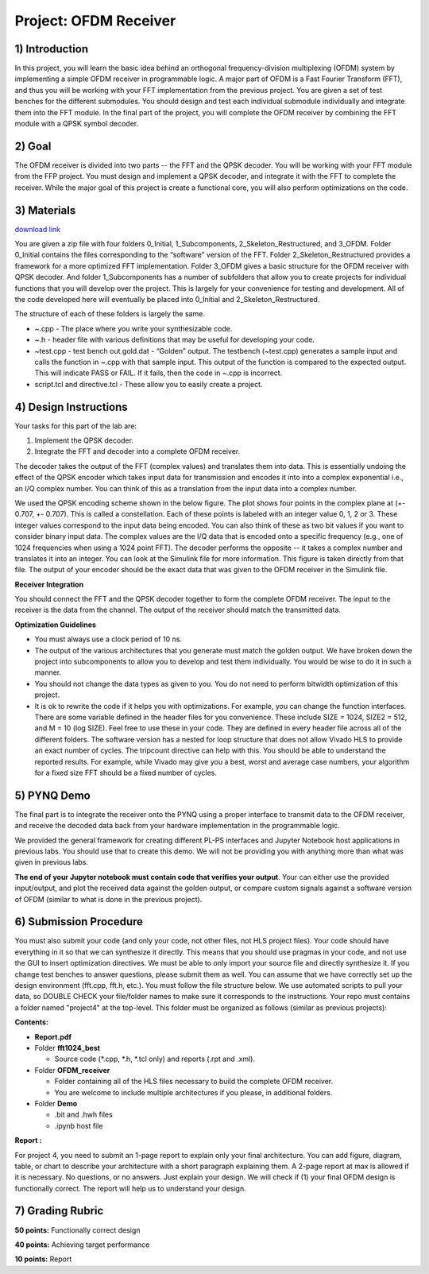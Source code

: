 .. OFDM_Receiver documentation master file, created by
   sphinx-quickstart on Sat Mar 23 13:02:50 2019.
   You can adapt this file completely to your liking, but it should at least
   contain the root `toctree` directive.

Project: OFDM Receiver
==============================

1) Introduction
---------------

In this project, you will learn the basic idea behind an orthogonal frequency-division multiplexing (OFDM) system by implementing a simple OFDM receiver in programmable logic. A major part of OFDM is a Fast Fourier Transform (FFT), and thus you will be working with your FFT implementation from the previous project. You are given a set of test benches for the different submodules. You should design and test each individual submodule individually and integrate them into the FFT module. In the final part of the project, you will complete the OFDM receiver by combining the FFT module with a QPSK symbol decoder.

2) Goal
------

The OFDM receiver is divided into two parts -- the FFT and the QPSK decoder. You will be working with your FFT module from the FFP project. You must design and implement a QPSK decoder, and integrate it with the FFT to complete the receiver. While the major goal of this project is create a functional core, you will also perform optimizations on the code. 

3) Materials
-----------

`download link <https://github.com/KastnerRG/pp4fpgas/blob/master/labs/project4.zip?raw=true>`_

You are given a zip file with four folders 0_Initial, 1_Subcomponents, 2_Skeleton_Restructured, and 3_OFDM. Folder 0_Initial contains the files corresponding to the “software” version of the FFT. Folder 2_Skeleton_Restructured provides a framework for a more optimized FFT implementation. Folder 3_OFDM gives a basic structure for the OFDM receiver with QPSK decoder. And folder 1_Subcomponents has a number of subfolders that allow you to create projects for individual functions that you will develop over the project. This is largely for your convenience for testing and development. All of the code developed here will eventually be placed into 0_Initial and 2_Skeleton_Restructured.

The structure of each of these folders is largely the same.

* ~.cpp - The place where you write your synthesizable code.

* ~.h - header file with various definitions that may be useful for developing your code.

* ~test.cpp - test bench out.gold.dat - “Golden” output. The testbench (~test.cpp) generates a sample input and calls the function in ~.cpp with that sample input. This output of the function is compared to the expected output. This will indicate PASS or FAIL. If it fails, then the code in ~.cpp is incorrect.

* script.tcl and directive.tcl - These allow you to easily create a project.

4) Design Instructions
----------------------

Your tasks for this part of the lab are:

1. Implement the QPSK decoder.

2. Integrate the FFT and decoder into a complete OFDM receiver.

The decoder takes the output of the FFT (complex values) and translates them into data. This is essentially undoing the effect of the QPSK encoder which takes input data for transmission and encodes it into into a complex exponential i.e., an I/Q complex number. You can think of this as a translation from the input data into a complex number.

We used the QPSK encoding scheme shown in the below figure. The plot shows four points in the complex plane at (+- 0.707, +- 0.707). This is called a constellation. Each of these points is labeled with an integer value 0, 1, 2 or 3. These integer values correspond to the input data being encoded. You can also think of these as two bit values if you want to consider binary input data. The complex values are the I/Q data that is encoded onto a specific frequency (e.g., one of 1024 frequencies when using a 1024 point FFT). The decoder performs the opposite -- it takes a complex number and translates it into an integer. You can look at the Simulink file for more information. This figure is taken directly from that file. The output of your encoder should be the exact data that was given to the OFDM receiver in the Simulink file.

.. image :: https://github.com/KastnerRG/pp4fpgas/raw/master/labs/images/project4_3.png

**Receiver Integration**

You should connect the FFT and the QPSK decoder together to form the complete OFDM receiver. The input to the receiver is the data from the channel. The output of the receiver should match the transmitted data.

**Optimization Guidelines**

* You must always use a clock period of 10 ns.

* The output of the various architectures that you generate must match the golden output. We have broken down the project into subcomponents to allow you to develop and test them individually. You would be wise to do it in such a manner.

* You should not change the data types as given to you. You do not need to perform bitwidth optimization of this project.

* It is ok to rewrite the code if it helps you with optimizations. For example, you can change the function interfaces. There are some variable defined in the header files for you convenience. These include SIZE = 1024, SIZE2 = 512, and M = 10 (log SIZE). Feel free to use these in your code. They are defined in every header file across all of the different folders. The software version has a nested for loop structure that does not allow Vivado HLS to provide an exact number of cycles. The tripcount directive can help with this. You should be able to understand the reported results. For example, while Vivado may give you a best, worst and average case numbers, your algorithm for a fixed size FFT should be a fixed number of cycles.

5) PYNQ Demo
---------------
The final part is to integrate the receiver onto the PYNQ using a proper interface to transmit data to the OFDM receiver, and receive the decoded data back from your hardware implementation in the programmable logic.

We provided the general framework for creating different PL-PS interfaces and Jupyter Notebook host applications in previous labs. You should use that to create this demo. We will not be providing you with anything more than what was given in previous labs.

**The end of your Jupyter notebook must contain code that verifies your output**. Your can either use the provided input/output, and plot the received data against the golden output, or compare custom signals against a software version of OFDM (similar to what is done in the previous project).


6) Submission Procedure
-----------------------

You must also submit your code (and only your code, not other files, not HLS project files). Your code should have everything in it so that we can synthesize it directly. This means that you should use pragmas in your code, and not use the GUI to insert optimization directives. We must be able to only import your source file and directly synthesize it. If you change test benches to answer questions, please submit them as well. You can assume that we have correctly set up the design environment (fft.cpp, fft.h, etc.). You must follow the file structure below. We use automated scripts to pull your data, so DOUBLE CHECK your file/folder names to make sure it corresponds to the instructions. Your repo must contains a folder named "project4" at the top-level. This folder must be organized as follows (similar as previous projects):

**Contents:**

* **Report.pdf**

* Folder **fft1024_best**

  - Source code (*.cpp, *.h, *.tcl only) and reports (.rpt and .xml).

* Folder **OFDM_receiver**

  - Folder containing all of the HLS files necessary to build the complete OFDM receiver.
  - You are welcome to include multiple architectures if you please, in additional folders.

* Folder **Demo**

  - .bit and .hwh files
  - .ipynb host file

**Report :**

For project 4, you need to submit an 1-page report to explain only your final architecture. You can add figure, diagram, table, or chart to describe your architecture with a short paragraph explaining them. A 2-page report at max is allowed if it is necessary. No questions, or no answers. Just explain your design. We will check if (1) your final OFDM design is functionally correct. The report will help us to understand your design.

7) Grading Rubric
-----------	

**50 points:** Functionally correct design

**40 points:** Achieving target performance

**10 points:** Report
